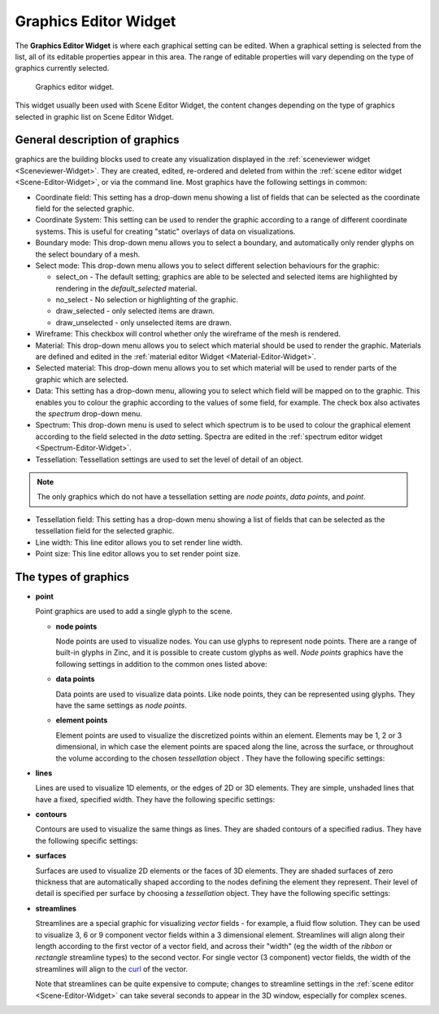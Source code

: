 .. _Graphics-Editor-Widget:

======================
Graphics Editor Widget
======================

The **Graphics Editor Widget** is where each graphical setting can be edited. 
When a graphical setting is selected from the list, all of its editable properties appear in this area. 
The range of editable properties will vary depending on the type of graphics currently selected.

.. _fig-cmlibs-widgets-graphics-editor-widget:

.. figure:: _images/graphics-editor-widget.png
   :alt: Graphics editor widget.
   :width: 75%

   Graphics editor widget.

This widget usually been used with Scene Editor Widget, the content changes depending on the type of graphics selected in graphic list on Scene Editor Widget.

.. _curl: http://www.math.umn.edu/~nykamp/m2374/readings/divcurl/

General description of graphics
-------------------------------

graphics are the building blocks used to create any visualization displayed in the :ref:`sceneviewer widget <Sceneviewer-Widget>`. 
They are created, edited, re-ordered and deleted from within the :ref:`scene editor widget <Scene-Editor-Widget>`, or via the command line. Most graphics have the following settings in common:

* Coordinate field: This setting has a drop-down menu showing a list of fields that can be selected as the coordinate field for the selected graphic.

* Coordinate System: This setting can be used to render the graphic according to a range of different coordinate systems. This is useful for creating "static" overlays of data on visualizations.

* Boundary mode: This drop-down menu allows you to select a boundary, and automatically only render glyphs on the select boundary of a mesh.

* Select mode: This drop-down menu allows you to select different selection behaviours for the graphic:

  * select_on - The default setting; graphics are able to be selected and selected items are highlighted by rendering in the *default_selected* material.
  * no_select - No selection or highlighting of the graphic.
  * draw_selected - only selected items are drawn.
  * draw_unselected - only unselected items are drawn.

* Wireframe: This checkbox will control whether only the wireframe of the mesh is rendered.

* Material: This drop-down menu allows you to select which material should be used to render the graphic. Materials are defined and edited in the :ref:`material editor Widget <Material-Editor-Widget>`.

* Selected material: This drop-down menu allows you to set which material will be used to render parts of the graphic which are selected.

* Data: This setting has a drop-down menu, allowing you to select which field will be mapped on to the graphic. This enables you to colour the graphic according to the values of some field, for example. The check box also activates the *spectrum* drop-down menu.

* Spectrum: This drop-down menu is used to select which spectrum is to be used to colour the graphical element according to the field selected in the *data* setting. Spectra are edited in the :ref:`spectrum editor widget <Spectrum-Editor-Widget>`.

* Tessellation: Tessellation settings are used to set the level of detail of an object.

.. note::

   The only graphics which do not have a tessellation setting are *node points*, *data points*, and *point*.

* Tessellation field: This setting has a drop-down menu showing a list of fields that can be selected as the tessellation field for the selected graphic.

* Line width: This line editor allows you to set render line width.

* Point size: This line editor allows you to set render point size.

.. _types-of-graphics:

The types of graphics
---------------------

* **point**

  Point graphics are used to add a single glyph to the scene. 

  * **node points**

    Node points are used to visualize nodes. You can use glyphs to represent node points. There are a range of built-in glyphs in Zinc, and it is possible to create custom glyphs as well. 
    *Node points* graphics have the following settings in addition to the common ones listed above:

  * **data points**

    Data points are used to visualize data points. Like node points, they can be represented using glyphs. 
    They have the same settings as *node points*.

  * **element points**

    Element points are used to visualize the discretized points within an element. Elements may be 1, 2 or 3 dimensional, in which case the element points are spaced along the line, across the surface, or throughout the volume according to the chosen *tessellation* object . They have the following specific settings:

* **lines**

  Lines are used to visualize 1D elements, or the edges of 2D or 3D elements. They are simple, unshaded lines that have a fixed, specified width. They have the following specific settings:

* **contours**

  Contours are used to visualize the same things as lines. They are shaded contours of a specified radius. They have the following specific settings:

* **surfaces**

  Surfaces are used to visualize 2D elements or the faces of 3D elements. They are shaded surfaces of zero thickness that are automatically shaped according to the nodes defining the element they represent. Their level of detail is specified per surface by choosing a *tessellation* object. They have the following specific settings:

* **streamlines**

  Streamlines are a special graphic for visualizing *vector* fields - for example, a fluid flow solution. They can be used to visualize 3, 6 or 9 component vector fields within a 3 dimensional element. 
  Streamlines will align along their length according to the first vector of a vector field, and across their "width" (eg the width of the *ribbon* or *rectangle* streamline types) to the second vector. 
  For single vector (3 component) vector fields, the width of the streamlines will align to the curl_ of the vector.

  Note that streamlines can be quite expensive to compute; changes to streamline settings in the :ref:`scene editor <Scene-Editor-Widget>` can take several seconds to appear in the 3D window, especially for complex scenes.
